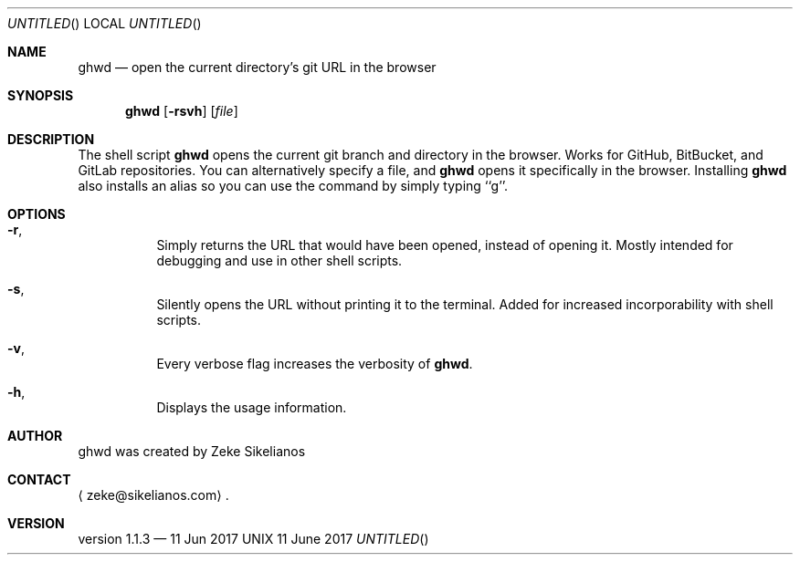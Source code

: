 \" ghwd.1 manpage
.Dd 11 June 2017
.Dr GHWD 1
.Os UNIX
.Sh NAME
.Nm ghwd
.Nd open the current directory's git URL in the browser
.Sh SYNOPSIS
.Nm
.Op Fl rsvh
.Op Ar file
.Sh DESCRIPTION
The shell script
.Nm
opens the current git branch and directory in the browser.
Works for GitHub, BitBucket, and GitLab repositories.
You can alternatively specify a file, and 
.Nm
opens it specifically in the browser.
Installing 
.Nm
also installs an alias so you can use the command by simply typing ``g''.
.Sh OPTIONS
.Bl -hang
.It Sy Fl r ,
Simply returns the URL that would have been opened, instead of opening it.
Mostly intended for debugging and use in other shell scripts.
.It Sy Fl s ,
Silently opens the URL without printing it to the terminal.
Added for increased incorporability with shell scripts.
.It Sy Fl v ,
Every verbose flag increases the verbosity of 
.Nm .
.It Sy Fl h ,
Displays the usage information.
.Sh AUTHOR
ghwd was created by
.An Zeke Sikelianos
.Sh CONTACT
.Aq zeke@sikelianos.com .
.Sh VERSION
version 1.1.3 \(em 11 Jun 2017
